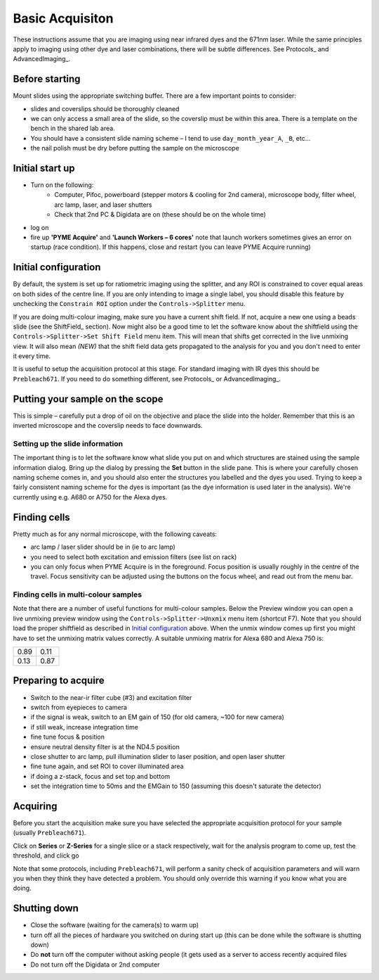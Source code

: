 Basic Acquisiton
****************

These instructions assume that you are imaging using near infrared dyes and the 671nm laser. While the same principles apply to imaging using other dye and laser combinations, there will be subtle differences. See Protocols_ and AdvancedImaging_.

Before starting
===============

Mount slides using the appropriate switching buffer. There are a few important points to consider:

- slides and coverslips should be thoroughly cleaned
- we can only access a small area of the slide, so the coverslip must be within this area. There is a template on the bench in the shared lab area.
- You should have a consistent slide naming scheme – I tend to use ``day_month_year_A``, ``_B``, etc...
- the nail polish must be dry before putting the sample on the microscope

Initial start up
================
- Turn on the following:
    + Computer, Pifoc, powerboard (stepper motors & cooling for 2nd camera), microscope body, filter wheel, arc lamp, laser, and laser shutters
    + Check that 2nd PC & Digidata are on (these should be on the whole time)
- log on
- fire up **'PYME Acquire'** and **'Launch Workers – 6 cores'** note that launch workers sometimes gives an error on startup (race condition). If this happens, close and restart (you can leave PYME Acquire running)

Initial configuration
=====================

By default, the system is set up for ratiometric imaging using the splitter, and any ROI is constrained to cover equal areas on both sides of the centre line. If you are only intending to image a single label, you should disable this feature by unchecking the ``Constrain ROI`` option under the ``Controls->Splitter`` menu.

If you are doing multi-colour imaging, make sure you have a current shift field. If not, acquire a new one using a beads slide (see the ShiftField_ section). Now might also be a good time to let the software know about the shiftfield using the ``Controls->Splitter->Set Shift Field`` menu item. This will mean that shifts get corrected in the live unmixing view. It will also mean *(NEW)* that the shift field data gets propagated to the analysis for you and you don't need to enter it every time.

It is useful to setup the acquisition protocol at this stage. For standard imaging with IR dyes this should be ``Prebleach671``. If you need to do something different, see Protocols_ or AdvancedImaging_.


Putting your sample on the scope
================================

This is simple – carefully put a drop of oil on the objective and place the slide into the holder. Remember that this is an inverted microscope and the coverslip needs to face downwards.

Setting up the slide information
--------------------------------

The important thing is to let the software know what slide you put on and which structures are stained using the sample information dialog. Bring up the dialog by pressing the **Set** button in the slide pane. This is where your carefully chosen naming scheme comes in, and you should also enter the structures you labelled and the dyes you used. Trying to keep a fairly consistent naming scheme for the dyes is important (as the dye information is used later in the analysis). We're currently using e.g. A680 or A750 for the Alexa dyes.

Finding cells
=============

Pretty much as for any normal microscope, with the following caveats:

- arc lamp / laser slider should be in (ie to arc lamp)
- you need to select both excitation and emission filters (see list on rack)
- you can only focus when PYME Acquire is in the foreground. Focus position is usually roughly in the centre of the travel. Focus sensitivity can be adjusted using the buttons on the focus wheel, and read out from the menu bar.

Finding cells in multi-colour samples
-------------------------------------

Note that there are a number of useful functions for multi-colour samples. Below the Preview window you can open a live unmixing preview window using the ``Controls->Splitter->Unxmix`` menu item (shortcut F7). Note that you should load the proper shiftfield as described in `Initial configuration`_ above. When the unmix window comes up first you might have to set the unmixing matrix values correctly. A suitable unmixing matrix for Alexa 680 and Alexa 750 is:

====  ====
0.89  0.11
0.13  0.87
====  ====

Preparing to acquire
====================

- Switch to the near-ir filter cube (#3) and excitation filter
- switch from eyepieces to camera
- if the signal is weak, switch to an EM gain of 150 (for old camera, ~100 for new camera)
- if still weak, increase integration time
- fine tune focus & position
- ensure neutral density filter is at the ND4.5 position
- close shutter to arc lamp, pull illumination slider to laser position, and open laser shutter
- fine tune again, and set ROI to cover illuminated area
- if doing a z-stack, focus and set top and bottom
- set the integration time to 50ms and the EMGain to 150 (assuming this doesn't saturate the detector)

Acquiring
=========

Before you start the acquisition make sure you have selected the appropriate acquisition protocol for your sample (usually ``Prebleach671``).

Click on **Series** or **Z-Series** for a single slice or a stack respectively,
wait for the analysis program to come up, test the threshold, and click go

Note that some protocols, including ``Prebleach671``, will perform a sanity check of acquisition parameters and will warn you when they think they have detected a problem. You should only override this warning if you know what you are doing.

Shutting down
=============

- Close the software (waiting for the camera(s) to warm up)
- turn off all the pieces of hardware you switched on during start up (this can be done while the software is shutting down)
- Do **not** turn off the computer without asking people (it gets used as a server to access recently acquired files
- Do not turn off the Digidata or 2nd computer
